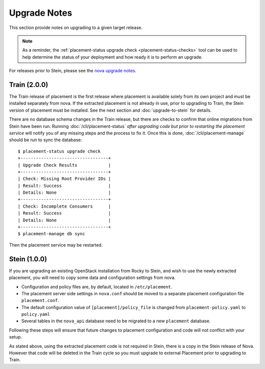 ..
      Licensed under the Apache License, Version 2.0 (the "License"); you may
      not use this file except in compliance with the License. You may obtain
      a copy of the License at

          http://www.apache.org/licenses/LICENSE-2.0

      Unless required by applicable law or agreed to in writing, software
      distributed under the License is distributed on an "AS IS" BASIS, WITHOUT
      WARRANTIES OR CONDITIONS OF ANY KIND, either express or implied. See the
      License for the specific language governing permissions and limitations
      under the License.

=============
Upgrade Notes
=============

This section provide notes on upgrading to a given target release.

.. note::

   As a reminder, the
   :ref:`placement-status upgrade check <placement-status-checks>` tool can be
   used to help determine the status of your deployment and how ready it is to
   perform an upgrade.

For releases prior to Stein, please see the `nova upgrade notes`_.

.. _nova upgrade notes: https://docs.openstack.org/nova/rocky/user/placement.html#upgrade-notes

Train (2.0.0)
~~~~~~~~~~~~~

The Train release of placement is the first release where placement is
available solely from its own project and must be installed separately from
nova. If the extracted placement is not already in use, prior to upgrading to
Train, the Stein version of placement must be installed. See the next section
and :doc:`upgrade-to-stein` for details.

There are no database schema changes in the Train release, but there are
checks to confirm that online migrations from Stein have been run. Running
:doc:`/cli/placement-status` *after upgrading code but prior to restarting the
placement service* will notify you of any missing steps and the process to fix
it. Once this is done, :doc:`/cli/placement-manage` should be run to sync the
database::

    $ placement-status upgrade check
    +----------------------------------+
    | Upgrade Check Results            |
    +----------------------------------+
    | Check: Missing Root Provider IDs |
    | Result: Success                  |
    | Details: None                    |
    +----------------------------------+
    | Check: Incomplete Consumers      |
    | Result: Success                  |
    | Details: None                    |
    +----------------------------------+
    $ placement-manage db sync

Then the placement service may be restarted.

Stein (1.0.0)
~~~~~~~~~~~~~

If you are upgrading an existing OpenStack installation from Rocky to Stein,
and wish to use the newly extracted placement, you will need to copy some
data and configuration settings from nova.

* Configuration and policy files are, by default, located in
  ``/etc/placement``.
* The placement server side settings in ``nova.conf`` should be moved to a
  separate placement configuration file ``placement.conf``.
* The default configuration value of ``[placement]/policy_file`` is changed
  from ``placement-policy.yaml`` to ``policy.yaml``
* Several tables in the ``nova_api`` database need to be migrated to a new
  ``placement`` database.

Following these steps will ensure that future changes to placement
configuration and code will not conflict with your setup.

As stated above, using the extracted placement code is not required in Stein,
there is a copy in the Stein release of Nova. However that code will be deleted
in the Train cycle so you must upgrade to external Placement prior to
upgrading to Train.
